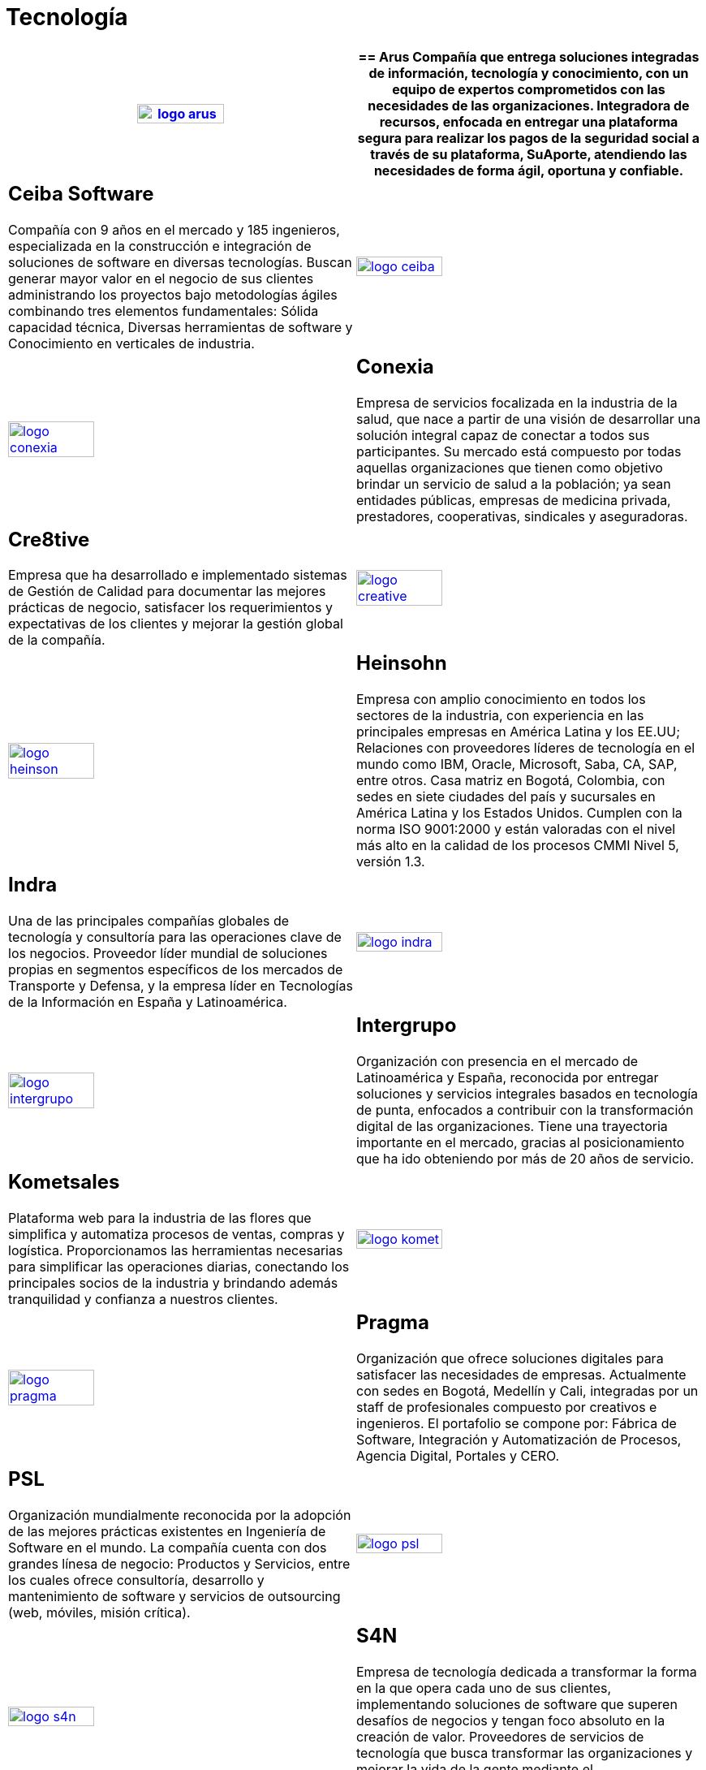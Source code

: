 :slug: clientes/tecnologia/
:category: clientes
:description: FLUID es una compañía especializada en seguridad informática, ethical hacking, pruebas de intrusión y detección de vulnerabilidades en aplicaciones con más de 18 años prestando sus servicios en el mercado colombiano. En esta página presentamos nuestras soluciones en el sector tecnológico.
:keywords: FLUID, Tecnología, Información, Seguridad, Pentesting, Clientes.
:translate: customers/technology/

= Tecnología

[role="Tecnologia tb-alt"]
[cols=2, frame="none"]
|====
^.^a|image:logo-arus.png[logo arus, width=50%, link=https://www.arus.com.co/]

a|== Arus

Compañía que entrega soluciones integradas de información, tecnología y conocimiento, con un equipo 
de expertos comprometidos con las necesidades de las organizaciones. Integradora de recursos, enfocada 
en entregar una plataforma segura para realizar los pagos de la seguridad social a través de su plataforma, 
SuAporte, atendiendo las necesidades de forma ágil, oportuna y confiable.

a|== Ceiba Software

Compañía con 9 años en el mercado y 185 ingenieros, especializada en la construcción 
e integración de soluciones de software en diversas tecnologías.  Buscan generar 
mayor valor en el negocio de sus clientes administrando los proyectos bajo metodologías 
ágiles combinando tres elementos fundamentales: Sólida capacidad técnica, Diversas
herramientas de software y Conocimiento en verticales de industria.

^.^a|image:logo-ceiba.png[logo ceiba, width=50%, link=https://www.ceiba.com.co/es]

^.^a|image:logo-conexia.png[logo conexia, width=50%, link=http://conexia.com/es/index.html]

a|== Conexia

Empresa de servicios focalizada en la industria de la salud, 
que nace a partir de una visión de desarrollar una solución integral capaz de conectar 
a todos sus participantes. Su mercado está compuesto por todas aquellas organizaciones 
que tienen como objetivo brindar un servicio de salud a la población; ya sean entidades 
públicas, empresas de medicina privada, prestadores, cooperativas, sindicales y aseguradoras.

a|== Cre8tive

Empresa que ha desarrollado e implementado sistemas de Gestión de Calidad 
para documentar las mejores prácticas de negocio, satisfacer los requerimientos 
y expectativas de los clientes y mejorar la gestión global de la compañía.

^.^a|image:logo-creative.png[logo creative, width=50%, link=http://www.ctnd.com/]

^.^a|image:logo-heinson.png[logo heinson, width=50%, link=https://www.heinsohn.com.co]

a|== Heinsohn

Empresa con amplio conocimiento en todos los sectores de la industria, con experiencia en las 
principales empresas en América Latina y los EE.UU; Relaciones con proveedores líderes de tecnología 
en el mundo como IBM, Oracle, Microsoft, Saba, CA, SAP, entre otros. Casa matriz en Bogotá, Colombia, 
con sedes en siete ciudades del país y sucursales en América Latina y los Estados Unidos. Cumplen con 
la norma ISO 9001:2000 y están valoradas con el nivel más alto en la calidad de los procesos CMMI Nivel 5, versión 1.3.

a|== Indra

Una de las principales compañías globales de tecnología y consultoría para las 
operaciones clave de los negocios. Proveedor líder mundial de soluciones propias
en segmentos específicos de los mercados de Transporte y Defensa, y la empresa líder 
en Tecnologías de la Información en España y Latinoamérica.

^.^a|image:logo-indra.png[logo indra, width=50%, link=https://www.indracompany.com/]

^.^a|image:logo-intergrupo.png[logo intergrupo, width=50%, link=http://www.intergrupo.com/]

a|== Intergrupo

Organización con presencia en el mercado de Latinoamérica y España, reconocida por entregar soluciones 
y servicios integrales basados en tecnología de punta, enfocados a contribuir con la transformación 
digital de las organizaciones. Tiene una trayectoria importante en el mercado, gracias al posicionamiento 
que ha ido obteniendo por más de 20 años de servicio. 

a|== Kometsales

Plataforma web para la industria de las flores que simplifica y 
automatiza procesos de ventas, compras y logística. Proporcionamos las herramientas 
necesarias para simplificar las operaciones diarias, conectando los principales socios 
de la industria y brindando además tranquilidad y confianza a nuestros clientes.

^.^a|image:logo-komet.png[logo komet, width=50%, link=https://www.kometsales.com/]

^.^a|image:logo-pragma.png[logo pragma, width=50%, link=http://www.pragma.com.co/]

a|== Pragma

Organización que ofrece soluciones digitales para satisfacer las necesidades de empresas. Actualmente 
con sedes en Bogotá, Medellín y Cali, integradas por un staff de profesionales compuesto 
por creativos e ingenieros. El portafolio se compone por: Fábrica de Software, Integración
y Automatización de Procesos, Agencia Digital, Portales y CERO.

a|== PSL

Organización mundialmente reconocida por la adopción de las mejores prácticas 
existentes en Ingeniería de Software en el mundo. La compañía cuenta con dos grandes 
línesa de negocio: Productos y Servicios, entre los cuales ofrece consultoría, desarrollo y 
mantenimiento de software y servicios de outsourcing (web, móviles, misión crítica). 

^.^a|image:logo-psl.png[logo psl, width=50%, link=http://www.psl.com.co/]

^.^a|image:logo-s4n.png[logo s4n, width=50%, link=http://s4n.co/]

a|== S4N

Empresa de tecnología dedicada a transformar la forma en la que opera cada uno de sus clientes, 
implementando soluciones de software que superen desafíos de negocios y tengan foco absoluto en 
la creación de valor. Proveedores de servicios de tecnología que busca transformar las organizaciones 
y mejorar la vida de la gente mediante el aprovechamiento de las tecnologías y las nuevas tendencias.

a|== VM2020

Organización con tecnología en las áreas de Recuperación de Desastres y Resistencia Cibernética. 
Con VM2020 se pueden aumentar los niveles de preparación, validar planes de respuesta
a incidentes en condiciones reales, alinear la continuidad del negocio y las prácticas cibernéticas, 
cumplir con los requisitos de cumplimiento y obtener tiempos de recuperación confiables y predecibles.

^.^a|image:logo-vm.png[logo vm2020, width=70%, link=https://www.vm2020.com/]

|====